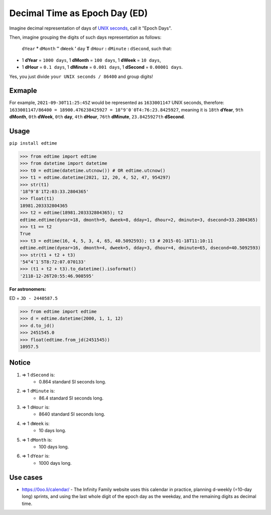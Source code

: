 Decimal Time as Epoch Day (ED)
==============================

Imagine decimal representation of days of `UNIX seconds <https://en.wikipedia.org/wiki/Unix_time>`__, call it "Epoch Days".

Then, imagine grouping the digits of such days representation as follows:

    ``dYear`` **°** ``dMonth`` **″** ``dWeek`` **′** ``day`` **T** ``dHour`` **:** ``dMinute`` **:** ``dSecond``, such that:

- 1 **dYear** = ``1000 days``, 1 **dMonth** = ``100 days``, 1 **dWeek** = ``10 days``,
- 1 **dHour** = ``0.1 days``, 1 **dMinute** = ``0.001 days``, 1 **dSecond** = ``0.00001 days``.

Yes, you just divide ``your UNIX seconds / 86400`` and group digits!

Exmaple
-------

For example, ``2021-09-30T11:25:45Z`` would be represented as ``1633001147`` UNIX seconds, therefore:
``1633001147/86400 = 18900.476238425927 = 18°9″0′0T4:76:23.8425927``, meaning it is ``18th`` **dYear**, ``9th`` **dMonth**, ``0th`` **dWeek**, ``0th`` **day**, ``4th`` **dHour**, ``76th`` **dMinute**, ``23.8425927th`` **dSecond**.

Usage
-----

``pip install edtime``

.. code:: python

    >>> from edtime import edtime
    >>> from datetime import datetime
    >>> t0 = edtime(datetime.utcnow()) # OR edtime.utcnow()
    >>> t1 = edtime.datetime(2021, 12, 20, 4, 52, 47, 954297)
    >>> str(t1)
    '18°9″8′1T2:03:33.2804365'
    >>> float(t1)
    18981.203332804365
    >>> t2 = edtime(18981.203332804365); t2
    edtime.edtime(dyear=18, dmonth=9, dweek=8, dday=1, dhour=2, dminute=3, dsecond=33.2804365)
    >>> t1 == t2
    True
    >>> t3 = edtime(16, 4, 5, 3, 4, 65, 40.5092593); t3 # 2015-01-18T11:10:11
    edtime.edtime(dyear=16, dmonth=4, dweek=5, dday=3, dhour=4, dminute=65, dsecond=40.5092593)
    >>> str(t1 + t2 + t3)
    '54°4″1′5T8:72:07.070133'
    >>> (t1 + t2 + t3).to_datetime().isoformat()
    '2118-12-26T20:55:46.908595'

**For astronomers:**

ED = ``JD - 2440587.5``

.. code:: python

    >>> from edtime import edtime
    >>> d = edtime.datetime(2000, 1, 1, 12)
    >>> d.to_jd()
    >>> 2451545.0
    >>> float(edtime.from_jd(2451545))
    10957.5

Notice
------

#. => 1 ``dSecond`` is:
    * 0.864 standard SI seconds long.
#. => 1 ``dMinute`` is:
    * 86.4 standard SI seconds long.
#. => 1 ``dHour`` is:
    * 8640 standard SI seconds long.
#. => 1 ``dWeek`` is:
    * 10 days long.
#. => 1 ``dMonth`` is:
    * 100 days long.
#. => 1 ``dYear`` is:
    * 1000 days long.

Use cases
---------

- https://0oo.li/calendar/ - The Infinity Family website uses this calendar in practice, planning d-weekly (=10-day long) sprints, and using the last whole digit of the epoch day as the weekday, and the remaining digits as decimal time.
